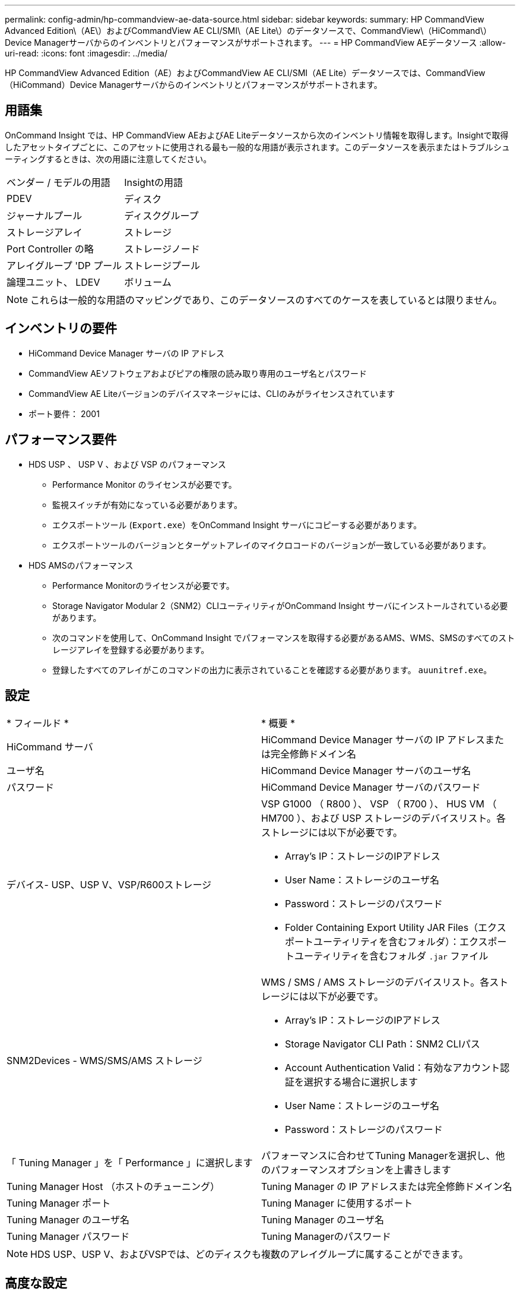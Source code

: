 ---
permalink: config-admin/hp-commandview-ae-data-source.html 
sidebar: sidebar 
keywords:  
summary: HP CommandView Advanced Edition\（AE\）およびCommandView AE CLI/SMI\（AE Lite\）のデータソースで、CommandView\（HiCommand\）Device Managerサーバからのインベントリとパフォーマンスがサポートされます。 
---
= HP CommandView AEデータソース
:allow-uri-read: 
:icons: font
:imagesdir: ../media/


[role="lead"]
HP CommandView Advanced Edition（AE）およびCommandView AE CLI/SMI（AE Lite）データソースでは、CommandView（HiCommand）Device Managerサーバからのインベントリとパフォーマンスがサポートされます。



== 用語集

OnCommand Insight では、HP CommandView AEおよびAE Liteデータソースから次のインベントリ情報を取得します。Insightで取得したアセットタイプごとに、このアセットに使用される最も一般的な用語が表示されます。このデータソースを表示またはトラブルシューティングするときは、次の用語に注意してください。

|===


| ベンダー / モデルの用語 | Insightの用語 


 a| 
PDEV
 a| 
ディスク



 a| 
ジャーナルプール
 a| 
ディスクグループ



 a| 
ストレージアレイ
 a| 
ストレージ



 a| 
Port Controller の略
 a| 
ストレージノード



 a| 
アレイグループ 'DP プール
 a| 
ストレージプール



 a| 
論理ユニット、 LDEV
 a| 
ボリューム

|===
[NOTE]
====
これらは一般的な用語のマッピングであり、このデータソースのすべてのケースを表しているとは限りません。

====


== インベントリの要件

* HiCommand Device Manager サーバの IP アドレス
* CommandView AEソフトウェアおよびピアの権限の読み取り専用のユーザ名とパスワード
* CommandView AE Liteバージョンのデバイスマネージャには、CLIのみがライセンスされています
* ポート要件： 2001




== パフォーマンス要件

* HDS USP 、 USP V 、および VSP のパフォーマンス
+
** Performance Monitor のライセンスが必要です。
** 監視スイッチが有効になっている必要があります。
** エクスポートツール (`Export.exe`）をOnCommand Insight サーバにコピーする必要があります。
** エクスポートツールのバージョンとターゲットアレイのマイクロコードのバージョンが一致している必要があります。


* HDS AMSのパフォーマンス
+
** Performance Monitorのライセンスが必要です。
** Storage Navigator Modular 2（SNM2）CLIユーティリティがOnCommand Insight サーバにインストールされている必要があります。
** 次のコマンドを使用して、OnCommand Insight でパフォーマンスを取得する必要があるAMS、WMS、SMSのすべてのストレージアレイを登録する必要があります。
+


** 登録したすべてのアレイがこのコマンドの出力に表示されていることを確認する必要があります。 `auunitref.exe`。






== 設定

|===


| * フィールド * | * 概要 * 


 a| 
HiCommand サーバ
 a| 
HiCommand Device Manager サーバの IP アドレスまたは完全修飾ドメイン名



 a| 
ユーザ名
 a| 
HiCommand Device Manager サーバのユーザ名



 a| 
パスワード
 a| 
HiCommand Device Manager サーバのパスワード



 a| 
デバイス- USP、USP V、VSP/R600ストレージ
 a| 
VSP G1000 （ R800 ）、 VSP （ R700 ）、 HUS VM （ HM700 ）、および USP ストレージのデバイスリスト。各ストレージには以下が必要です。

* Array's IP：ストレージのIPアドレス
* User Name：ストレージのユーザ名
* Password：ストレージのパスワード
* Folder Containing Export Utility JAR Files（エクスポートユーティリティを含むフォルダ）：エクスポートユーティリティを含むフォルダ `.jar` ファイル




 a| 
SNM2Devices - WMS/SMS/AMS ストレージ
 a| 
WMS / SMS / AMS ストレージのデバイスリスト。各ストレージには以下が必要です。

* Array's IP：ストレージのIPアドレス
* Storage Navigator CLI Path：SNM2 CLIパス
* Account Authentication Valid：有効なアカウント認証を選択する場合に選択します
* User Name：ストレージのユーザ名
* Password：ストレージのパスワード




 a| 
「 Tuning Manager 」を「 Performance 」に選択します
 a| 
パフォーマンスに合わせてTuning Managerを選択し、他のパフォーマンスオプションを上書きします



 a| 
Tuning Manager Host （ホストのチューニング）
 a| 
Tuning Manager の IP アドレスまたは完全修飾ドメイン名



 a| 
Tuning Manager ポート
 a| 
Tuning Manager に使用するポート



 a| 
Tuning Manager のユーザ名
 a| 
Tuning Manager のユーザ名



 a| 
Tuning Manager パスワード
 a| 
Tuning Managerのパスワード

|===
[NOTE]
====
HDS USP、USP V、およびVSPでは、どのディスクも複数のアレイグループに属することができます。

====


== 高度な設定

|===


| フィールド | 説明 


 a| 
HiCommand Server ポート
 a| 
HiCommand Device Manager に使用するポート



 a| 
HTTPs が有効です
 a| 
HTTPS を有効にする場合に選択します



 a| 
インベントリポーリング間隔（分）
 a| 
インベントリのポーリング間隔（デフォルトは 40 分）



 a| 
「除外」または「含める」を選択してリストを指定します
 a| 
以下のリストにあるアレイをデータの収集時に対象に含めるか除外するかを指定します



 a| 
デバイスを除外または含める
 a| 
対象に含めるか除外するデバイスの ID またはアレイ名をカンマで区切ったリスト



 a| 
ホストマネージャを照会します
 a| 
ホストマネージャを照会する場合に選択します



 a| 
HTTPタイムアウト（秒）
 a| 
HTTP接続タイムアウト（デフォルトは60秒）



 a| 
パフォーマンスポーリング間隔（秒）
 a| 
パフォーマンスのポーリング間隔（デフォルトは 300 秒）



 a| 
エクスポートのタイムアウト（秒）
 a| 
エクスポートユーティリティのタイムアウト（デフォルトは300秒）

|===